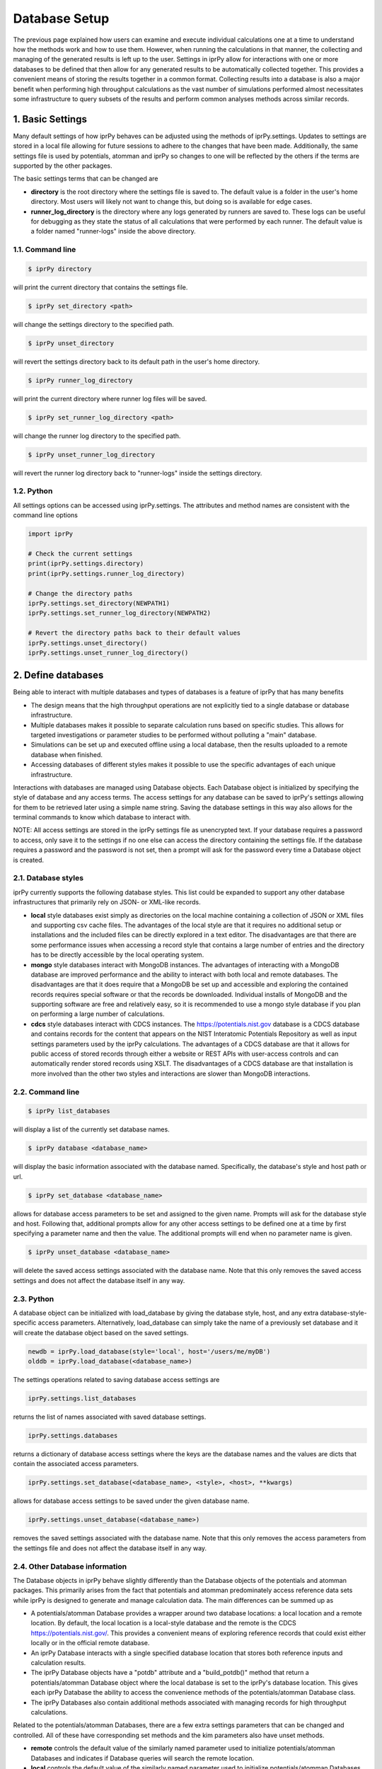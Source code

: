 ==============
Database Setup
==============

The previous page explained how users can examine and execute individual calculations one at a time to understand how the methods work and how to use them.  However, when running the calculations in that manner, the collecting and managing of the generated results is left up to the user.  Settings in iprPy allow for interactions with one or more databases to be defined that then allow for any generated results to be automatically collected together.  This provides a convenient means of storing the results together in a common format.  Collecting results into a database is also a major benefit when performing high throughput calculations as the vast number of simulations performed almost necessitates some infrastructure to query subsets of the results and perform common analyses methods across similar records. 

1. Basic Settings 
=================

Many default settings of how iprPy behaves can be adjusted using the methods of iprPy.settings.  Updates to settings are stored in a local file allowing for future sessions to adhere to the changes that have been made.  Additionally, the same settings file is used by potentials, atomman and iprPy so changes to one will be reflected by the others if the terms are supported by the other packages.

The basic settings terms that can be changed are 

- **directory** is the root directory where the settings file is saved to.  The default value is a folder in the user's home directory.  Most users will likely not want to change this, but doing so is available for edge cases.

- **runner_log_directory** is the directory where any logs generated by runners are saved to.  These logs can be useful for debugging as they state the status of all calculations that were performed by each runner.  The default value is a folder named "runner-logs" inside the above directory.

1.1. Command line
-----------------

.. code-block:: bash

    $ iprPy directory

will print the current directory that contains the settings file.

.. code-block:: bash

    $ iprPy set_directory <path>

will change the settings directory to the specified path.

.. code-block:: bash

    $ iprPy unset_directory

will revert the settings directory back to its default path in the user's home directory.

.. code-block:: bash

    $ iprPy runner_log_directory

will print the current directory where runner log files will be saved.

.. code-block:: bash

    $ iprPy set_runner_log_directory <path>

will change the runner log directory to the specified path.

.. code-block:: bash

    $ iprPy unset_runner_log_directory

will revert the runner log directory back to "runner-logs" inside the settings directory.

1.2. Python
-----------

All settings options can be accessed using iprPy.settings. The attributes and method names are consistent with the command line options

.. code-block:: python

    import iprPy

    # Check the current settings
    print(iprPy.settings.directory)
    print(iprPy.settings.runner_log_directory)

    # Change the directory paths
    iprPy.settings.set_directory(NEWPATH1)
    iprPy.settings.set_runner_log_directory(NEWPATH2)

    # Revert the directory paths back to their default values
    iprPy.settings.unset_directory()
    iprPy.settings.unset_runner_log_directory()

2. Define databases
===================

Being able to interact with multiple databases and types of databases is a feature of iprPy that has many benefits

- The design means that the high throughput operations are not explicitly tied to a single database or database infrastructure.
- Multiple databases makes it possible to separate calculation runs based on specific studies.  This allows for targeted investigations or parameter studies to be performed without polluting a "main" database.
- Simulations can be set up and executed offline using a local database, then the results uploaded to a remote database when finished.
- Accessing databases of different styles makes it possible to use the specific advantages of each unique infrastructure. 

Interactions with databases are managed using Database objects.  Each Database object is initialized by specifying the style of database  and any access terms.  The access settings for any database can be saved to iprPy's settings allowing for them to be retrieved later using a simple name string.  Saving the database settings in this way also allows for the terminal commands to know which database to interact with.

NOTE: All access settings are stored in the iprPy settings file as unencrypted text.  If your database requires a password to access, only save it to the settings if no one else can access the directory containing the settings file.  If the database requires a password and the password is not set, then a prompt will ask for the password every time a Database object is created.

2.1. Database styles
--------------------

iprPy currently supports the following database styles.  This list could be expanded to support any other database infrastructures that primarily rely on JSON- or XML-like records.

- **local** style databases exist simply as directories on the local machine containing a collection of JSON or XML files and supporting csv cache files.  The advantages of the local style are that it requires no additional setup or installations and the included files can be directly explored in a text editor.  The disadvantages are that there are some performance issues when accessing a record style that contains a large number of entries and the directory has to be directly accessible by the local operating system.

- **mongo** style databases interact with MongoDB instances.  The advantages of interacting with a MongoDB database are improved performance and the ability to interact with both local and remote databases.  The disadvantages are that it does require that a MongoDB be set up and accessible and exploring the contained records requires special software or that the records be downloaded.  Individual installs of MongoDB and the supporting software are free and relatively easy, so it is recommended to use a mongo style database if you plan on performing a large number of calculations.

- **cdcs** style databases interact with CDCS instances.  The https://potentials.nist.gov database is a CDCS database and contains records for the content that appears on the NIST Interatomic Potentials Repository as well as input settings parameters used by the iprPy calculations.  The advantages of a CDCS database are that it allows for public access of stored records through either a website or REST APIs with user-access controls and can automatically render stored records using XSLT.  The disadvantages of a CDCS database are that installation is more involved than the other two styles and interactions are slower than MongoDB interactions.  

2.2. Command line
-----------------

.. code-block:: bash

    $ iprPy list_databases

will display a list of the currently set database names.

.. code-block:: bash

    $ iprPy database <database_name>

will display the basic information associated with the database named.  Specifically, the database's style and host path or url.

.. code-block:: bash

    $ iprPy set_database <database_name>

allows for database access parameters to be set and assigned to the given name.  Prompts will ask for the database style and host.  Following that, additional prompts allow for any other access settings to be defined one at a time by first specifying a parameter name and then the value.  The additional prompts will end when no parameter name is given.

.. code-block:: bash

    $ iprPy unset_database <database_name>

will delete the saved access settings associated with the database name.  Note that this only removes the saved access settings and does not affect the database itself in any way. 

2.3. Python
-----------

A database object can be initialized with load_database by giving the database style, host, and any extra database-style-specific access parameters.  Alternatively, load_database can simply take the name of a previously set database and it will create the database object based on the saved settings.

.. code-block:: python

    newdb = iprPy.load_database(style='local', host='/users/me/myDB')
    olddb = iprPy.load_database(<database_name>)

The settings operations related to saving database access settings are

.. code-block:: python

    iprPy.settings.list_databases

returns the list of names associated with saved database settings.

.. code-block:: python

    iprPy.settings.databases

returns a dictionary of database access settings where the keys are the database names and the values are dicts that contain the associated access parameters.

.. code-block:: python

    iprPy.settings.set_database(<database_name>, <style>, <host>, **kwargs)

allows for database access settings to be saved under the given database name.

.. code-block:: python

    iprPy.settings.unset_database(<database_name>)

removes the saved settings associated with the database name.  Note that this only removes the access parameters from the settings file and does not affect the database itself in any way.

2.4. Other Database information
-------------------------------

The Database objects in iprPy behave slightly differently than the Database objects of the potentials and atomman packages.  This primarily arises from the fact that potentials and atomman predominately access reference data sets while iprPy is designed to generate and manage calculation data.  The main differences can be summed up as

- A potentials/atomman Database provides a wrapper around two database locations: a local location and a remote location.  By default, the local location is a local-style database and the remote is the CDCS https://potentials.nist.gov/.  This provides a convenient means of exploring reference records that could exist either locally or in the official remote database.

- An iprPy Database interacts with a single specified database location that stores both reference inputs and calculation results.

- The iprPy Database objects have a "potdb" attribute and a "build_potdb()" method that return a potentials/atomman Database object where the local database is set to the iprPy's database location.  This gives each iprPy Database the ability to access the convenience methods of the potentials/atomman Database class.

- The iprPy Databases also contain additional methods associated with managing records for high throughput calculations.

Related to the potentials/atomman Databases, there are a few extra settings parameters that can be changed and controlled.  All of these have corresponding set methods and the kim parameters also have unset methods.

- **remote** controls the default value of the similarly named parameter used to initialize potentials/atomman Databases and indicates if Database queries will search the remote location.  

- **local** controls the default value of the similarly named parameter used to initialize potentials/atomman Databases and indicates if Database queries will search the local location.

- **pot_dir_style** controls the default value of the similarly named parameter used to initialize potentials/atomman Databases and indicates what the pot_dir values of retrieved LAMMPS potentials are set to. 

- **kim_api_directory** is used to determine which KIM models are included in any returned queries of LAMMPS potentials.  By default, the query operation will use the kim-api-collections-management script in the specified directory to determine the list of installed KIM models.

- **kim_models_file** is used to specify which KIM models are included in any returned queries of LAMMPS potentials.  By default, the query operation will read the list of KIM models from this file.  This is alternate to the kim_api_directory parameter and makes it possible to explore KIM models that may be installed on other resources.

3. Define run directories
=========================

A run directory is a local directory used when performing high throughput operations.  Notably, it is where folders related to calculations to be performed are prepared, and then later executed by a runner.  

Multiple run directories can be used and it is encouraged allowing for separate pools of calculations that may be associated with different databases or numbers of processors to use.  While there is no inherent links between a database and a run directory, it is recommended as good practice that each run directory be used specifically for a single database.  This is because running the calculations requires that the associated database contains an incomplete record associated with every calculation being performed in the run directory.

3.1. Command line
-----------------

.. code-block:: bash

    $ iprPy list_run_directories

will display a list of the currently set run directory names.

.. code-block:: bash

    $ iprPy run_directory <run_directory_name>

will display the path associated with the run directory named.
.. code-block:: bash

    $ iprPy set_run_directory <run_directory_name>

allows for a run directory to be set according to the given run directory name.  A prompt will ask for the path to associate with the name.

.. code-block:: bash

    $ iprPy unset_run_directory <run_directory_name>

will delete the saved settings associated with the run directory name.


3.2. Python
-----------

.. code:: python

    run_directory = iprPy.load_run_directory(<run_directory_name>)

will retrieve the run directory path associated with the given run directory name.

.. code:: python

    iprPy.settings.list_run_directories

returns a list of the run directory names that are currently saved to the settings.

.. code:: python

    iprPy.settings.run_directories

returns a dict where the keys are the saved names of the set run directories and the values are the associated paths.

.. code:: python

    iprPy.settings.set_run_directory(<run_directory_name>, <path>)

saves a given run directory path under the specified name.

.. code:: python

    iprPy.settings.unset_run_directory(<run_directory_name>)

deletes the saved settings associated with the run directory name.